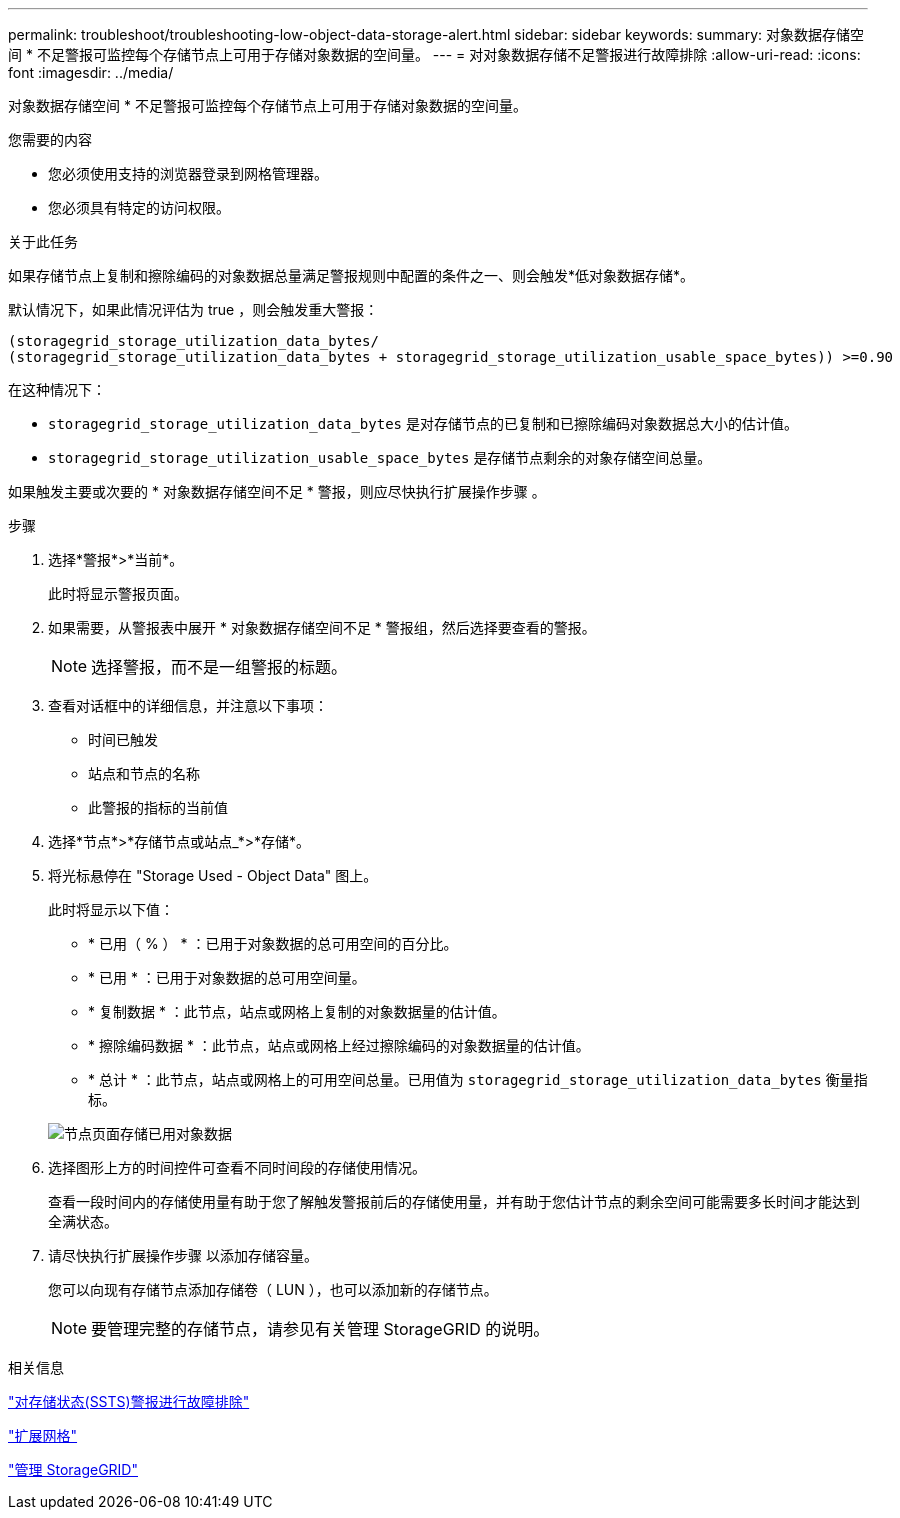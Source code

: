 ---
permalink: troubleshoot/troubleshooting-low-object-data-storage-alert.html 
sidebar: sidebar 
keywords:  
summary: 对象数据存储空间 * 不足警报可监控每个存储节点上可用于存储对象数据的空间量。 
---
= 对对象数据存储不足警报进行故障排除
:allow-uri-read: 
:icons: font
:imagesdir: ../media/


[role="lead"]
对象数据存储空间 * 不足警报可监控每个存储节点上可用于存储对象数据的空间量。

.您需要的内容
* 您必须使用支持的浏览器登录到网格管理器。
* 您必须具有特定的访问权限。


.关于此任务
如果存储节点上复制和擦除编码的对象数据总量满足警报规则中配置的条件之一、则会触发*低对象数据存储*。

默认情况下，如果此情况评估为 true ，则会触发重大警报：

[listing]
----
(storagegrid_storage_utilization_data_bytes/
(storagegrid_storage_utilization_data_bytes + storagegrid_storage_utilization_usable_space_bytes)) >=0.90
----
在这种情况下：

* `storagegrid_storage_utilization_data_bytes` 是对存储节点的已复制和已擦除编码对象数据总大小的估计值。
* `storagegrid_storage_utilization_usable_space_bytes` 是存储节点剩余的对象存储空间总量。


如果触发主要或次要的 * 对象数据存储空间不足 * 警报，则应尽快执行扩展操作步骤 。

.步骤
. 选择*警报*>*当前*。
+
此时将显示警报页面。

. 如果需要，从警报表中展开 * 对象数据存储空间不足 * 警报组，然后选择要查看的警报。
+

NOTE: 选择警报，而不是一组警报的标题。

. 查看对话框中的详细信息，并注意以下事项：
+
** 时间已触发
** 站点和节点的名称
** 此警报的指标的当前值


. 选择*节点*>*存储节点或站点_*>*存储*。
. 将光标悬停在 "Storage Used - Object Data" 图上。
+
此时将显示以下值：

+
** * 已用（ % ） * ：已用于对象数据的总可用空间的百分比。
** * 已用 * ：已用于对象数据的总可用空间量。
** * 复制数据 * ：此节点，站点或网格上复制的对象数据量的估计值。
** * 擦除编码数据 * ：此节点，站点或网格上经过擦除编码的对象数据量的估计值。
** * 总计 * ：此节点，站点或网格上的可用空间总量。已用值为 `storagegrid_storage_utilization_data_bytes` 衡量指标。


+
image::../media/nodes_page_storage_used_object_data.png[节点页面存储已用对象数据]

. 选择图形上方的时间控件可查看不同时间段的存储使用情况。
+
查看一段时间内的存储使用量有助于您了解触发警报前后的存储使用量，并有助于您估计节点的剩余空间可能需要多长时间才能达到全满状态。

. 请尽快执行扩展操作步骤 以添加存储容量。
+
您可以向现有存储节点添加存储卷（ LUN ），也可以添加新的存储节点。

+

NOTE: 要管理完整的存储节点，请参见有关管理 StorageGRID 的说明。



.相关信息
link:troubleshooting-storagegrid-system.html["对存储状态(SSTS)警报进行故障排除"]

link:../expand/index.html["扩展网格"]

link:../admin/index.html["管理 StorageGRID"]
